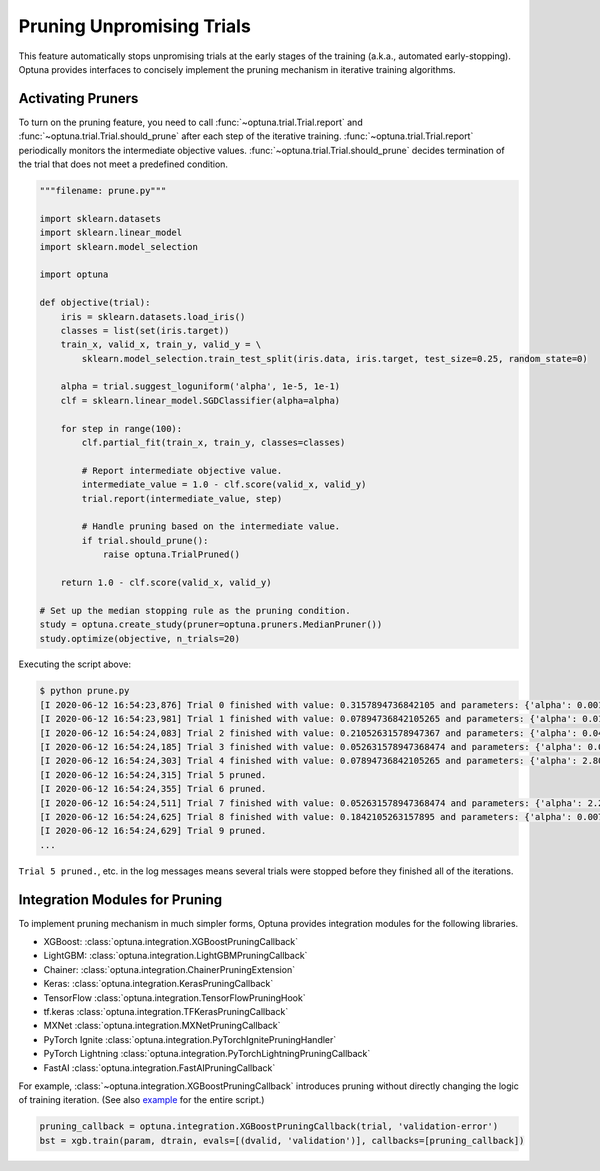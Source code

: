.. _pruning:

Pruning Unpromising Trials
==========================

This feature automatically stops unpromising trials at the early stages of the training (a.k.a., automated early-stopping).
Optuna provides interfaces to concisely implement the pruning mechanism in iterative training algorithms.


Activating Pruners
------------------
To turn on the pruning feature, you need to call :func:`~optuna.trial.Trial.report` and :func:`~optuna.trial.Trial.should_prune` after each step of the iterative training.
:func:`~optuna.trial.Trial.report` periodically monitors the intermediate objective values.
:func:`~optuna.trial.Trial.should_prune` decides termination of the trial that does not meet a predefined condition.

.. code-block:: python

    """filename: prune.py"""

    import sklearn.datasets
    import sklearn.linear_model
    import sklearn.model_selection

    import optuna

    def objective(trial):
        iris = sklearn.datasets.load_iris()
        classes = list(set(iris.target))
        train_x, valid_x, train_y, valid_y = \
            sklearn.model_selection.train_test_split(iris.data, iris.target, test_size=0.25, random_state=0)

        alpha = trial.suggest_loguniform('alpha', 1e-5, 1e-1)
        clf = sklearn.linear_model.SGDClassifier(alpha=alpha)

        for step in range(100):
            clf.partial_fit(train_x, train_y, classes=classes)

            # Report intermediate objective value.
            intermediate_value = 1.0 - clf.score(valid_x, valid_y)
            trial.report(intermediate_value, step)

            # Handle pruning based on the intermediate value.
            if trial.should_prune():
                raise optuna.TrialPruned()

        return 1.0 - clf.score(valid_x, valid_y)

    # Set up the median stopping rule as the pruning condition.
    study = optuna.create_study(pruner=optuna.pruners.MedianPruner())
    study.optimize(objective, n_trials=20)


Executing the script above:

.. code-block:: bash

    $ python prune.py
    [I 2020-06-12 16:54:23,876] Trial 0 finished with value: 0.3157894736842105 and parameters: {'alpha': 0.00181467547181131}. Best is trial 0 with value: 0.3157894736842105.
    [I 2020-06-12 16:54:23,981] Trial 1 finished with value: 0.07894736842105265 and parameters: {'alpha': 0.015378744419287613}. Best is trial 1 with value: 0.07894736842105265.
    [I 2020-06-12 16:54:24,083] Trial 2 finished with value: 0.21052631578947367 and parameters: {'alpha': 0.04089428832878595}. Best is trial 1 with value: 0.07894736842105265.
    [I 2020-06-12 16:54:24,185] Trial 3 finished with value: 0.052631578947368474 and parameters: {'alpha': 0.004018735937374473}. Best is trial 3 with value: 0.052631578947368474.
    [I 2020-06-12 16:54:24,303] Trial 4 finished with value: 0.07894736842105265 and parameters: {'alpha': 2.805688697062864e-05}. Best is trial 3 with value: 0.052631578947368474.
    [I 2020-06-12 16:54:24,315] Trial 5 pruned. 
    [I 2020-06-12 16:54:24,355] Trial 6 pruned. 
    [I 2020-06-12 16:54:24,511] Trial 7 finished with value: 0.052631578947368474 and parameters: {'alpha': 2.243775785299103e-05}. Best is trial 3 with value: 0.052631578947368474.
    [I 2020-06-12 16:54:24,625] Trial 8 finished with value: 0.1842105263157895 and parameters: {'alpha': 0.007021209286214553}. Best is trial 3 with value: 0.052631578947368474.
    [I 2020-06-12 16:54:24,629] Trial 9 pruned. 
    ...

``Trial 5 pruned.``, etc. in the log messages means several trials were stopped before they finished all of the iterations.


Integration Modules for Pruning
-------------------------------
To implement pruning mechanism in much simpler forms, Optuna provides integration modules for the following libraries.

- XGBoost: :class:`optuna.integration.XGBoostPruningCallback`
- LightGBM: :class:`optuna.integration.LightGBMPruningCallback`
- Chainer: :class:`optuna.integration.ChainerPruningExtension`
- Keras: :class:`optuna.integration.KerasPruningCallback`
- TensorFlow :class:`optuna.integration.TensorFlowPruningHook`
- tf.keras :class:`optuna.integration.TFKerasPruningCallback`
- MXNet :class:`optuna.integration.MXNetPruningCallback`
- PyTorch Ignite :class:`optuna.integration.PyTorchIgnitePruningHandler`
- PyTorch Lightning :class:`optuna.integration.PyTorchLightningPruningCallback`
- FastAI :class:`optuna.integration.FastAIPruningCallback`

For example, :class:`~optuna.integration.XGBoostPruningCallback` introduces pruning without directly changing the logic of training iteration.
(See also `example <https://github.com/optuna/optuna/blob/master/examples/pruning/xgboost_integration.py>`_ for the entire script.)

.. code-block:: python

        pruning_callback = optuna.integration.XGBoostPruningCallback(trial, 'validation-error')
        bst = xgb.train(param, dtrain, evals=[(dvalid, 'validation')], callbacks=[pruning_callback])
